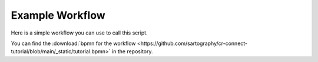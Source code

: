 ----------------
Example Workflow
----------------

Here is a simple workflow you can use to call this script.

.. image:: /_static/03/01/tutorial_workflow.png

.. image:: /_static/03/01/how_many.png

.. image:: /_static/03/01/get_cards.png

.. image:: /_static/03/01/display_cards.png

You can find the :download:`bpmn for the workflow <https://github.com/sartography/cr-connect-tutorial/blob/main/_static/tutorial.bpmn>` in the repository.
